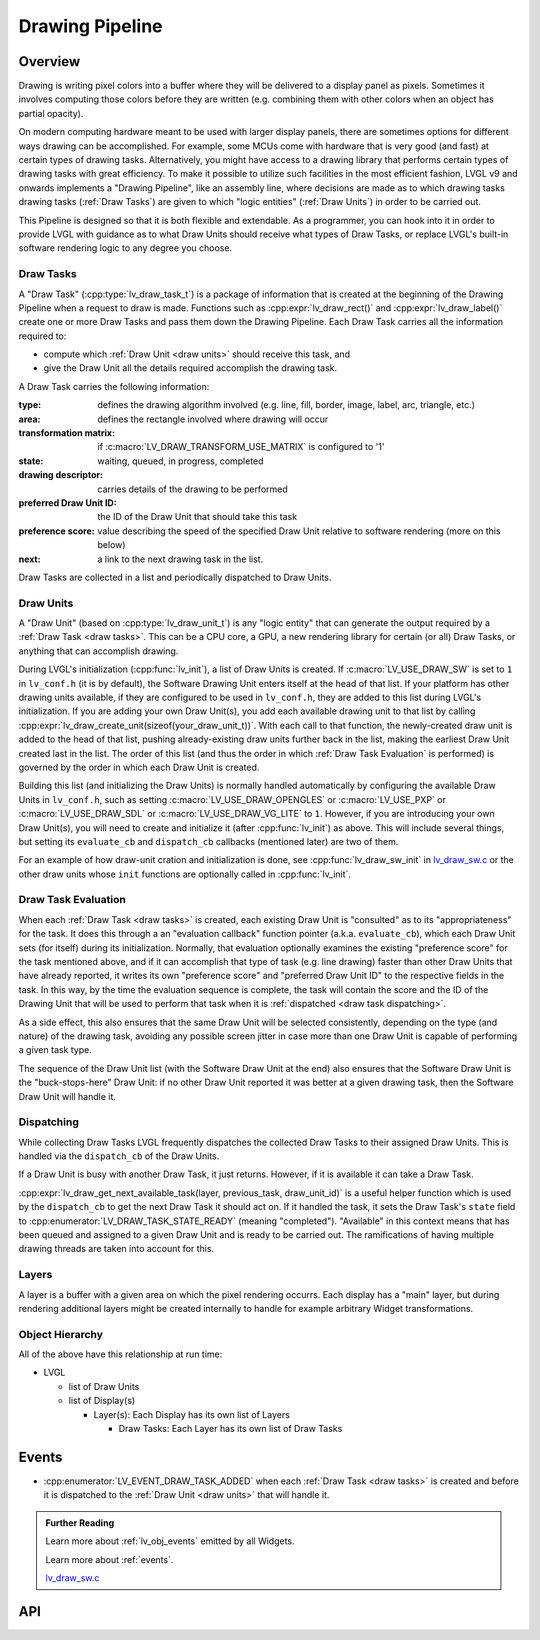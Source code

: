 .. _draw:

================
Drawing Pipeline
================


Overview
********

Drawing is writing pixel colors into a buffer where they will be delivered to a
display panel as pixels.  Sometimes it involves computing those colors before they
are written (e.g. combining them with other colors when an object has partial opacity).

On modern computing hardware meant to be used with larger display panels, there are
sometimes options for different ways drawing can be accomplished.  For example, some
MCUs come with hardware that is very good (and fast) at certain types of drawing
tasks.  Alternatively, you might have access to a drawing library that performs
certain types of drawing tasks with great efficiency.  To make it possible to utilize
such facilities in the most efficient fashion, LVGL v9 and onwards implements a
"Drawing Pipeline", like an assembly line, where decisions are made as to which
drawing tasks drawing tasks (:ref:`Draw Tasks`) are given to which "logic entities"
(:ref:`Draw Units`) in order to be carried out.

This Pipeline is designed so that it is both flexible and extendable.  As a
programmer, you can hook into it in order to provide LVGL with guidance as to what
Draw Units should receive what types of Draw Tasks, or replace LVGL's built-in
software rendering logic to any degree you choose.


.. _draw tasks:

Draw Tasks
----------

A "Draw Task" (:cpp:type:`lv_draw_task_t`) is a package of information that is
created at the beginning of the Drawing Pipeline when a request to draw is made.
Functions such as :cpp:expr:`lv_draw_rect()` and :cpp:expr:`lv_draw_label()` create
one or more Draw Tasks and pass them down the Drawing Pipeline.  Each Draw Task
carries all the information required to:

- compute which :ref:`Draw Unit <draw units>` should receive this task, and
- give the Draw Unit all the details required accomplish the drawing task.

A Draw Task carries the following information:

:type:                    defines the drawing algorithm involved (e.g. line, fill, border, image,
                          label, arc, triangle, etc.)
:area:                    defines the rectangle involved where drawing will occur
:transformation matrix:   if :c:macro:`LV_DRAW_TRANSFORM_USE_MATRIX` is configured to '1'
:state:                   waiting, queued, in progress, completed
:drawing descriptor:      carries details of the drawing to be performed
:preferred Draw Unit ID:  the ID of the Draw Unit that should take this task
:preference score:        value describing the speed of the specified Draw Unit relative
                          to software rendering (more on this below)
:next:                    a link to the next drawing task in the list.

Draw Tasks are collected in a list and periodically dispatched to Draw Units.


.. _draw units:

Draw Units
----------

A "Draw Unit" (based on :cpp:type:`lv_draw_unit_t`) is any "logic entity" that can
generate the output required by a :ref:`Draw Task <draw tasks>`.  This can be a CPU
core, a GPU, a new rendering library for certain (or all) Draw Tasks, or anything
that can accomplish drawing.

During LVGL's initialization (:cpp:func:`lv_init`), a list of Draw Units is created.
If :c:macro:`LV_USE_DRAW_SW` is set to ``1`` in ``lv_conf.h`` (it is by default), the
Software Drawing Unit enters itself at the head of that list.  If your platform has
other drawing units available, if they are configured to be used in ``lv_conf.h``,
they are added to this list during LVGL's initialization.  If you are adding your own
Draw Unit(s), you add each available drawing unit to that list by calling
:cpp:expr:`lv_draw_create_unit(sizeof(your_draw_unit_t))`.  With each call to that
function, the newly-created draw unit is added to the head of that list, pushing
already-existing draw units further back in the list, making the earliest Draw Unit
created last in the list.  The order of this list (and thus the order in which
:ref:`Draw Task Evaluation` is performed) is governed by the order in which each Draw
Unit is created.

Building this list (and initializing the Draw Units) is normally handled automatically
by configuring the available Draw Units in ``lv_conf.h``, such as setting
:c:macro:`LV_USE_DRAW_OPENGLES` or
:c:macro:`LV_USE_PXP` or
:c:macro:`LV_USE_DRAW_SDL` or
:c:macro:`LV_USE_DRAW_VG_LITE`
to ``1``.  However, if you are introducing your own Draw Unit(s), you will need to
create and initialize it (after :cpp:func:`lv_init`) as above.  This will include
several things, but setting its ``evaluate_cb`` and ``dispatch_cb`` callbacks
(mentioned later) are two of them.

For an example of how draw-unit cration and initialization is done, see
:cpp:func:`lv_draw_sw_init` in lv_draw_sw.c_ or the other draw units whose ``init``
functions are optionally called in :cpp:func:`lv_init`.


.. _draw task evaluation:

Draw Task Evaluation
--------------------

When each :ref:`Draw Task <draw tasks>` is created, each existing Draw Unit is
"consulted" as to its "appropriateness" for the task.  It does this through a
an "evaluation callback" function pointer (a.k.a. ``evaluate_cb``), which each Draw
Unit sets (for itself) during its initialization.  Normally, that evaluation
optionally examines the existing "preference score" for the task mentioned above,
and if it can accomplish that type of task (e.g. line drawing) faster than other
Draw Units that have already reported, it writes its own "preference score" and
"preferred Draw Unit ID" to the respective fields in the task.  In this way, by the
time the evaluation sequence is complete, the task will contain the score and the ID
of the Drawing Unit that will be used to perform that task when it is
:ref:`dispatched <draw task dispatching>`.

As a side effect, this also ensures that the same Draw Unit will be selected
consistently, depending on the type (and nature) of the drawing task, avoiding any
possible screen jitter in case more than one Draw Unit is capable of performing a
given task type.

The sequence of the Draw Unit list (with the Software Draw Unit at the end) also
ensures that the Software Draw Unit is the "buck-stops-here" Draw Unit:  if no other
Draw Unit reported it was better at a given drawing task, then the Software Draw Unit
will handle it.


.. _draw task dispatching:

Dispatching
-----------

While collecting Draw Tasks LVGL frequently dispatches the collected Draw Tasks to
their assigned Draw Units. This is handled via the ``dispatch_cb`` of the Draw Units.

If a Draw Unit is busy with another Draw Task, it just returns. However, if it is
available it can take a Draw Task.

:cpp:expr:`lv_draw_get_next_available_task(layer, previous_task, draw_unit_id)` is a
useful helper function which is used by the ``dispatch_cb`` to get the next Draw Task
it should act on.  If it handled the task, it sets the Draw Task's ``state`` field to
:cpp:enumerator:`LV_DRAW_TASK_STATE_READY` (meaning "completed").  "Available" in
this context means that has been queued and assigned to a given Draw Unit and is
ready to be carried out.  The ramifications of having multiple drawing threads are
taken into account for this.


Layers
------

A layer is a buffer with a given area on which the pixel rendering occurrs.  Each
display has a "main" layer, but during rendering additional layers might be created
internally to handle for example arbitrary Widget transformations.


Object Hierarchy
----------------

All of the above have this relationship at run time:

- LVGL

  - list of Draw Units
  - list of Display(s)

    - Layer(s): Each Display has its own list of Layers

      - Draw Tasks: Each Layer has its own list of Draw Tasks



.. _lv_button_events:

Events
******

- :cpp:enumerator:`LV_EVENT_DRAW_TASK_ADDED` when each :ref:`Draw Task <draw tasks>`
  is created and before it is dispatched to the :ref:`Draw Unit <draw units>` that
  will handle it.



.. admonition::  Further Reading

    Learn more about :ref:`lv_obj_events` emitted by all Widgets.

    Learn more about :ref:`events`.

    lv_draw_sw.c_


.. _lv_draw_sw.c:  https://github.com/lvgl/lvgl/blob/master/src/draw/sw/lv_draw_sw.c



API
***

